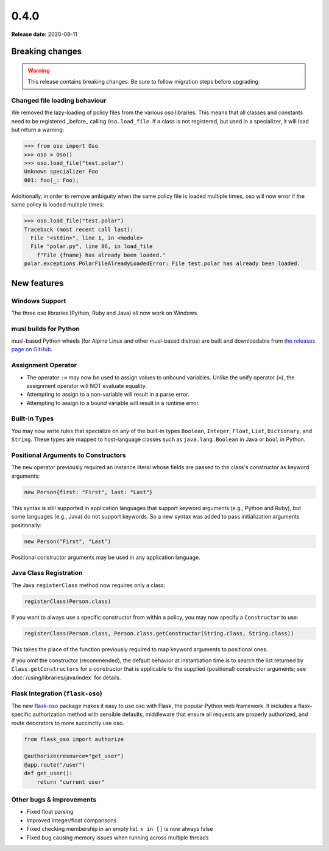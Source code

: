 =====
0.4.0
=====

**Release date:** 2020-08-11

Breaking changes
================

.. warning:: This release contains breaking changes. Be sure
   to follow migration steps before upgrading.

Changed file loading behaviour
------------------------------

We removed the lazy-loading of policy files from the various
oso libraries. This means that all classes and constants need
to be registered _before_ calling ``Oso.load_file``. If a class
is not registered, but used in a specializer, it will load
but return a warning:

.. code-block:: pycon

  >>> from oso import Oso
  >>> oso = Oso()
  >>> oso.load_file("test.polar")
  Unknown specializer Foo
  001: foo(_: Foo);

Additionally, in order to remove ambiguity when the same policy
file is loaded multiple times, oso will now error if the same
policy is loaded multiple times:

.. code-block:: pycon

  >>> oso.load_file("test.polar")
  Traceback (most recent call last):
    File "<stdin>", line 1, in <module>
    File "polar.py", line 86, in load_file
      f"File {fname} has already been loaded."
  polar.exceptions.PolarFileAlreadyLoadedError: File test.polar has already been loaded.


New features
==============

Windows Support
---------------
The three oso libraries (Python, Ruby and Java) all now work on Windows.

musl builds for Python
----------------------

musl-based Python wheels (for Alpine Linux and other musl-based distros) are
built and downloadable from `the releases page on GitHub
<https://github.com/osohq/oso/releases/latest>`_.

Assignment Operator
-------------------

- The operator ``:=`` may now be used to assign values to unbound variables.
  Unlike the unify operator (``=``), the assignment operator will NOT evaluate
  equality.
- Attempting to assign to a non-variable will result in a parse error.
- Attempting to assign to a bound variable will result in a runtime error.

Built-in Types
--------------

You may now write rules that specialize on any of the built-in types
``Boolean``, ``Integer``, ``Float``, ``List``, ``Dictionary``, and ``String``.
These types are mapped to host-language classes such as ``java.lang.Boolean``
in Java or ``bool`` in Python.

Positional Arguments to Constructors
------------------------------------

The ``new`` operator previously required an instance literal whose fields
are passed to the class's constructor as keyword arguments:

.. code-block:: polar

    new Person{first: "First", last: "Last"}

This syntax is still supported in application languages that support keyword
arguments (e.g., Python and Ruby), but some languages (e.g., Java) do not
support keywords. So a new syntax was added to pass initialization arguments
positionally:

.. code-block:: polar

    new Person("First", "Last")

Positional constructor arguments may be used in any application language.

Java Class Registration
-----------------------
The Java ``registerClass`` method now requires only a class:

.. code-block:: Java

    registerClass(Person.class)

If you want to always use a specific constructor from within
a policy, you may now specify a ``Constructor`` to use:

.. code-block:: Java

    registerClass(Person.class, Person.class.getConstructor(String.class, String.class))

This takes the place of the function previously required to map keyword
arguments to positional ones.

If you omit the constructor (recommended), the default behavior at
instantiation time is to search the list returned by ``Class.getConstructors``
for a constructor that is applicable to the supplied (positional) constructor
arguments; see :doc:`/using/libraries/java/index` for details.


Flask Integration (``flask-oso``)
---------------------------------

The new flask-oso_ package makes it easy to use oso with Flask, the popular
Python web framework. It includes a flask-specific authorization method with
sensible defaults, middleware that ensure all requests are properly authorized,
and route decorators to more succinctly use oso.

.. code-block:: python

    from flask_oso import authorize

    @authorize(resource="get_user")
    @app.route("/user")
    def get_user():
        return "current user"

.. _flask-oso: https://pypi.org/project/flask-oso/

Other bugs & improvements
-------------------------

- Fixed float parsing
- Improved integer/float comparisons
- Fixed checking membership in an empty list. ``x in []`` is now always false
- Fixed bug causing memory issues when running across multiple threads
